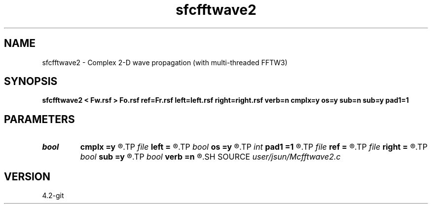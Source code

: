 .TH sfcfftwave2 1  "APRIL 2023" Madagascar "Madagascar Manuals"
.SH NAME
sfcfftwave2 \- Complex 2-D wave propagation (with multi-threaded FFTW3)
.SH SYNOPSIS
.B sfcfftwave2 < Fw.rsf > Fo.rsf ref=Fr.rsf left=left.rsf right=right.rsf verb=n cmplx=y os=y sub=n sub=y pad1=1
.SH PARAMETERS
.PD 0
.TP
.I bool   
.B cmplx
.B =y
.R  [y/n]	outputs complex wavefield
.TP
.I file   
.B left
.B =
.R  	auxiliary input file name
.TP
.I bool   
.B os
.B =y
.R  [y/n]	one-step flag
.TP
.I int    
.B pad1
.B =1
.R  	padding factor on the first axis
.TP
.I file   
.B ref
.B =
.R  	auxiliary input file name
.TP
.I file   
.B right
.B =
.R  	auxiliary input file name
.TP
.I bool   
.B sub
.B =y
.R  [y/n]	subtraction flag
.TP
.I bool   
.B verb
.B =n
.R  [y/n]	verbosity
.SH SOURCE
.I user/jsun/Mcfftwave2.c
.SH VERSION
4.2-git
